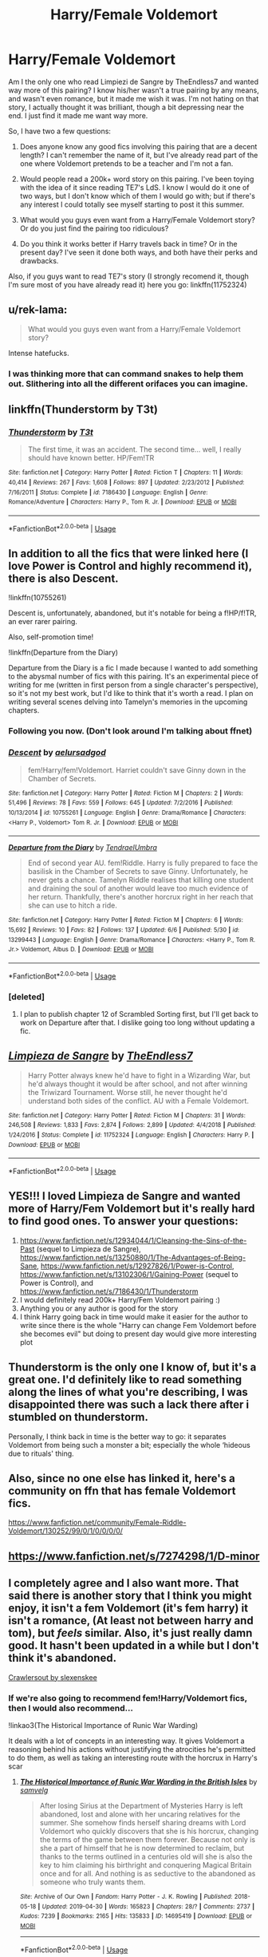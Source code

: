 #+TITLE: Harry/Female Voldemort

* Harry/Female Voldemort
:PROPERTIES:
:Author: ACI100
:Score: 26
:DateUnix: 1560911957.0
:DateShort: 2019-Jun-19
:FlairText: Request
:END:
Am I the only one who read Limpiezi de Sangre by TheEndless7 and wanted way more of this pairing? I know his/her wasn't a true pairing by any means, and wasn't even romance, but it made me wish it was. I'm not hating on that story, I actually thought it was brilliant, though a bit depressing near the end. I just find it made me want way more.

So, I have two a few questions:

1. Does anyone know any good fics involving this pairing that are a decent length? I can't remember the name of it, but I've already read part of the one where Voldemort pretends to be a teacher and I'm not a fan.

2. Would people read a 200k+ word story on this pairing. I've been toying with the idea of it since reading TE7's LdS. I know I would do it one of two ways, but I don't know which of them I would go with; but if there's any interest I could totally see myself starting to post it this summer.

3. What would you guys even want from a Harry/Female Voldemort story? Or do you just find the pairing too ridiculous?

4. Do you think it works better if Harry travels back in time? Or in the present day? I've seen it done both ways, and both have their perks and drawbacks.

Also, if you guys want to read TE7's story (I strongly recomend it, though I'm sure most of you have already read it) here you go: linkffn(11752324)


** u/rek-lama:
#+begin_quote
  What would you guys even want from a Harry/Female Voldemort story?
#+end_quote

Intense hatefucks.
:PROPERTIES:
:Author: rek-lama
:Score: 21
:DateUnix: 1560923710.0
:DateShort: 2019-Jun-19
:END:

*** I was thinking more that can command snakes to help them out. Slithering into all the different orifaces you can imagine.
:PROPERTIES:
:Author: Threedom_isnt_3
:Score: 3
:DateUnix: 1560970628.0
:DateShort: 2019-Jun-19
:END:


** linkffn(Thunderstorm by T3t)
:PROPERTIES:
:Author: LiteralAIDS
:Score: 11
:DateUnix: 1560919780.0
:DateShort: 2019-Jun-19
:END:

*** [[https://www.fanfiction.net/s/7186430/1/][*/Thunderstorm/*]] by [[https://www.fanfiction.net/u/2794632/T3t][/T3t/]]

#+begin_quote
  The first time, it was an accident. The second time... well, I really should have known better. HP/Fem!TR
#+end_quote

^{/Site/:} ^{fanfiction.net} ^{*|*} ^{/Category/:} ^{Harry} ^{Potter} ^{*|*} ^{/Rated/:} ^{Fiction} ^{T} ^{*|*} ^{/Chapters/:} ^{11} ^{*|*} ^{/Words/:} ^{40,414} ^{*|*} ^{/Reviews/:} ^{267} ^{*|*} ^{/Favs/:} ^{1,608} ^{*|*} ^{/Follows/:} ^{897} ^{*|*} ^{/Updated/:} ^{2/23/2012} ^{*|*} ^{/Published/:} ^{7/16/2011} ^{*|*} ^{/Status/:} ^{Complete} ^{*|*} ^{/id/:} ^{7186430} ^{*|*} ^{/Language/:} ^{English} ^{*|*} ^{/Genre/:} ^{Romance/Adventure} ^{*|*} ^{/Characters/:} ^{Harry} ^{P.,} ^{Tom} ^{R.} ^{Jr.} ^{*|*} ^{/Download/:} ^{[[http://www.ff2ebook.com/old/ffn-bot/index.php?id=7186430&source=ff&filetype=epub][EPUB]]} ^{or} ^{[[http://www.ff2ebook.com/old/ffn-bot/index.php?id=7186430&source=ff&filetype=mobi][MOBI]]}

--------------

*FanfictionBot*^{2.0.0-beta} | [[https://github.com/tusing/reddit-ffn-bot/wiki/Usage][Usage]]
:PROPERTIES:
:Author: FanfictionBot
:Score: 3
:DateUnix: 1560919837.0
:DateShort: 2019-Jun-19
:END:


** In addition to all the fics that were linked here (I love Power is Control and highly recommend it), there is also Descent.

!linkffn(10755261)

Descent is, unfortunately, abandoned, but it's notable for being a f!HP/f!TR, an ever rarer pairing.

Also, self-promotion time!

!linkffn(Departure from the Diary)

Departure from the Diary is a fic I made because I wanted to add something to the abysmal number of fics with this pairing. It's an experimental piece of writing for me (written in first person from a single character's perspective), so it's not my best work, but I'd like to think that it's worth a read. I plan on writing several scenes delving into Tamelyn's memories in the upcoming chapters.
:PROPERTIES:
:Author: Tenebris-Umbra
:Score: 9
:DateUnix: 1560925626.0
:DateShort: 2019-Jun-19
:END:

*** Following you now. (Don't look around I'm talking about ffnet)
:PROPERTIES:
:Author: WrathofAjax
:Score: 5
:DateUnix: 1560958113.0
:DateShort: 2019-Jun-19
:END:


*** [[https://www.fanfiction.net/s/10755261/1/][*/Descent/*]] by [[https://www.fanfiction.net/u/1244542/aelursadgod][/aelursadgod/]]

#+begin_quote
  fem!Harry/fem!Voldemort. Harriet couldn't save Ginny down in the Chamber of Secrets.
#+end_quote

^{/Site/:} ^{fanfiction.net} ^{*|*} ^{/Category/:} ^{Harry} ^{Potter} ^{*|*} ^{/Rated/:} ^{Fiction} ^{M} ^{*|*} ^{/Chapters/:} ^{2} ^{*|*} ^{/Words/:} ^{51,496} ^{*|*} ^{/Reviews/:} ^{78} ^{*|*} ^{/Favs/:} ^{559} ^{*|*} ^{/Follows/:} ^{645} ^{*|*} ^{/Updated/:} ^{7/2/2016} ^{*|*} ^{/Published/:} ^{10/13/2014} ^{*|*} ^{/id/:} ^{10755261} ^{*|*} ^{/Language/:} ^{English} ^{*|*} ^{/Genre/:} ^{Drama/Romance} ^{*|*} ^{/Characters/:} ^{<Harry} ^{P.,} ^{Voldemort>} ^{Tom} ^{R.} ^{Jr.} ^{*|*} ^{/Download/:} ^{[[http://www.ff2ebook.com/old/ffn-bot/index.php?id=10755261&source=ff&filetype=epub][EPUB]]} ^{or} ^{[[http://www.ff2ebook.com/old/ffn-bot/index.php?id=10755261&source=ff&filetype=mobi][MOBI]]}

--------------

[[https://www.fanfiction.net/s/13299443/1/][*/Departure from the Diary/*]] by [[https://www.fanfiction.net/u/3831521/TendraelUmbra][/TendraelUmbra/]]

#+begin_quote
  End of second year AU. fem!Riddle. Harry is fully prepared to face the basilisk in the Chamber of Secrets to save Ginny. Unfortunately, he never gets a chance. Tamelyn Riddle realises that killing one student and draining the soul of another would leave too much evidence of her return. Thankfully, there's another horcrux right in her reach that she can use to hitch a ride.
#+end_quote

^{/Site/:} ^{fanfiction.net} ^{*|*} ^{/Category/:} ^{Harry} ^{Potter} ^{*|*} ^{/Rated/:} ^{Fiction} ^{M} ^{*|*} ^{/Chapters/:} ^{6} ^{*|*} ^{/Words/:} ^{15,692} ^{*|*} ^{/Reviews/:} ^{10} ^{*|*} ^{/Favs/:} ^{82} ^{*|*} ^{/Follows/:} ^{137} ^{*|*} ^{/Updated/:} ^{6/6} ^{*|*} ^{/Published/:} ^{5/30} ^{*|*} ^{/id/:} ^{13299443} ^{*|*} ^{/Language/:} ^{English} ^{*|*} ^{/Genre/:} ^{Drama/Romance} ^{*|*} ^{/Characters/:} ^{<Harry} ^{P.,} ^{Tom} ^{R.} ^{Jr.>} ^{Voldemort,} ^{Albus} ^{D.} ^{*|*} ^{/Download/:} ^{[[http://www.ff2ebook.com/old/ffn-bot/index.php?id=13299443&source=ff&filetype=epub][EPUB]]} ^{or} ^{[[http://www.ff2ebook.com/old/ffn-bot/index.php?id=13299443&source=ff&filetype=mobi][MOBI]]}

--------------

*FanfictionBot*^{2.0.0-beta} | [[https://github.com/tusing/reddit-ffn-bot/wiki/Usage][Usage]]
:PROPERTIES:
:Author: FanfictionBot
:Score: 2
:DateUnix: 1560925640.0
:DateShort: 2019-Jun-19
:END:


*** [deleted]
:PROPERTIES:
:Score: 2
:DateUnix: 1563125047.0
:DateShort: 2019-Jul-14
:END:

**** I plan to publish chapter 12 of Scrambled Sorting first, but I'll get back to work on Departure after that. I dislike going too long without updating a fic.
:PROPERTIES:
:Author: Tenebris-Umbra
:Score: 1
:DateUnix: 1563125173.0
:DateShort: 2019-Jul-14
:END:


** [[https://www.fanfiction.net/s/11752324/1/][*/Limpieza de Sangre/*]] by [[https://www.fanfiction.net/u/2638737/TheEndless7][/TheEndless7/]]

#+begin_quote
  Harry Potter always knew he'd have to fight in a Wizarding War, but he'd always thought it would be after school, and not after winning the Triwizard Tournament. Worse still, he never thought he'd understand both sides of the conflict. AU with a Female Voldemort.
#+end_quote

^{/Site/:} ^{fanfiction.net} ^{*|*} ^{/Category/:} ^{Harry} ^{Potter} ^{*|*} ^{/Rated/:} ^{Fiction} ^{M} ^{*|*} ^{/Chapters/:} ^{31} ^{*|*} ^{/Words/:} ^{246,508} ^{*|*} ^{/Reviews/:} ^{1,833} ^{*|*} ^{/Favs/:} ^{2,874} ^{*|*} ^{/Follows/:} ^{2,899} ^{*|*} ^{/Updated/:} ^{4/4/2018} ^{*|*} ^{/Published/:} ^{1/24/2016} ^{*|*} ^{/Status/:} ^{Complete} ^{*|*} ^{/id/:} ^{11752324} ^{*|*} ^{/Language/:} ^{English} ^{*|*} ^{/Characters/:} ^{Harry} ^{P.} ^{*|*} ^{/Download/:} ^{[[http://www.ff2ebook.com/old/ffn-bot/index.php?id=11752324&source=ff&filetype=epub][EPUB]]} ^{or} ^{[[http://www.ff2ebook.com/old/ffn-bot/index.php?id=11752324&source=ff&filetype=mobi][MOBI]]}

--------------

*FanfictionBot*^{2.0.0-beta} | [[https://github.com/tusing/reddit-ffn-bot/wiki/Usage][Usage]]
:PROPERTIES:
:Author: FanfictionBot
:Score: 9
:DateUnix: 1560911984.0
:DateShort: 2019-Jun-19
:END:


** YES!!! I loved Limpieza de Sangre and wanted more of Harry/Fem Voldemort but it's really hard to find good ones. To answer your questions:

1. [[https://www.fanfiction.net/s/12934044/1/Cleansing-the-Sins-of-the-Past]] (sequel to Limpieza de Sangre), [[https://www.fanfiction.net/s/13250880/1/The-Advantages-of-Being-Sane]], [[https://www.fanfiction.net/s/12927826/1/Power-is-Control]], [[https://www.fanfiction.net/s/13102306/1/Gaining-Power]] (sequel to Power is Control), and [[https://www.fanfiction.net/s/7186430/1/Thunderstorm]]
2. I would definitely read 200k+ Harry/Fem Voldemort pairing :)
3. Anything you or any author is good for the story
4. I think Harry going back in time would make it easier for the author to write since there is the whole "Harry can change Fem Voldemort before she becomes evil" but doing to present day would give more interesting plot
:PROPERTIES:
:Author: 0-0Danny0-0
:Score: 6
:DateUnix: 1560918329.0
:DateShort: 2019-Jun-19
:END:


** Thunderstorm is the only one I know of, but it's a great one. I'd definitely like to read something along the lines of what you're describing, I was disappointed there was such a lack there after i stumbled on thunderstorm.

Personally, I think back in time is the better way to go: it separates Voldemort from being such a monster a bit; especially the whole ‘hideous due to rituals' thing.
:PROPERTIES:
:Author: HighEnergy_Christian
:Score: 3
:DateUnix: 1560921308.0
:DateShort: 2019-Jun-19
:END:


** Also, since no one else has linked it, here's a community on ffn that has female Voldemort fics.

[[https://www.fanfiction.net/community/Female-Riddle-Voldemort/130252/99/0/1/0/0/0/0/]]
:PROPERTIES:
:Author: Tenebris-Umbra
:Score: 3
:DateUnix: 1560977685.0
:DateShort: 2019-Jun-20
:END:


** [[https://www.fanfiction.net/s/7274298/1/D-minor]]
:PROPERTIES:
:Author: GroaningPizza
:Score: 2
:DateUnix: 1560931781.0
:DateShort: 2019-Jun-19
:END:


** I completely agree and I also want more. That said there is another story that I think you might enjoy, it isn't a fem Voldemort (it's fem harry) it isn't a romance, (At least not between harry and tom), but /feels/ similar. Also, it's just really damn good. It hasn't been updated in a while but I don't think it's abandoned.

[[https://m.fanfiction.net/s/10942056/1/][Crawlersout by slexenskee]]
:PROPERTIES:
:Score: 2
:DateUnix: 1560945608.0
:DateShort: 2019-Jun-19
:END:

*** If we're also going to recommend fem!Harry/Voldemort fics, then I would also recommend...

!linkao3(The Historical Importance of Runic War Warding)

It deals with a lot of concepts in an interesting way. It gives Voldemort a reasoning behind his actions without justifying the atrocities he's permitted to do them, as well as taking an interesting route with the horcrux in Harry's scar
:PROPERTIES:
:Author: Tenebris-Umbra
:Score: 1
:DateUnix: 1560958947.0
:DateShort: 2019-Jun-19
:END:

**** [[https://archiveofourown.org/works/14695419][*/The Historical Importance of Runic War Warding in the British Isles/*]] by [[https://www.archiveofourown.org/users/samvelg/pseuds/samvelg][/samvelg/]]

#+begin_quote
  After losing Sirius at the Department of Mysteries Harry is left abandoned, lost and alone with her uncaring relatives for the summer. She somehow finds herself sharing dreams with Lord Voldemort who quickly discovers that she is his horcrux, changing the terms of the game between them forever. Because not only is she a part of himself that he is now determined to reclaim, but thanks to the terms outlined in a centuries old will she is also the key to him claiming his birthright and conquering Magical Britain once and for all. And nothing is as seductive to the abandoned as someone who truly wants them.
#+end_quote

^{/Site/:} ^{Archive} ^{of} ^{Our} ^{Own} ^{*|*} ^{/Fandom/:} ^{Harry} ^{Potter} ^{-} ^{J.} ^{K.} ^{Rowling} ^{*|*} ^{/Published/:} ^{2018-05-18} ^{*|*} ^{/Updated/:} ^{2019-04-30} ^{*|*} ^{/Words/:} ^{165823} ^{*|*} ^{/Chapters/:} ^{28/?} ^{*|*} ^{/Comments/:} ^{2737} ^{*|*} ^{/Kudos/:} ^{7239} ^{*|*} ^{/Bookmarks/:} ^{2165} ^{*|*} ^{/Hits/:} ^{135833} ^{*|*} ^{/ID/:} ^{14695419} ^{*|*} ^{/Download/:} ^{[[https://archiveofourown.org/downloads/14695419/The%20Historical.epub?updated_at=1559357648][EPUB]]} ^{or} ^{[[https://archiveofourown.org/downloads/14695419/The%20Historical.mobi?updated_at=1559357648][MOBI]]}

--------------

*FanfictionBot*^{2.0.0-beta} | [[https://github.com/tusing/reddit-ffn-bot/wiki/Usage][Usage]]
:PROPERTIES:
:Author: FanfictionBot
:Score: 2
:DateUnix: 1560958968.0
:DateShort: 2019-Jun-19
:END:


** u/usernameXbillion:
#+begin_quote
  do you just find the pairing too ridiculous?
#+end_quote

 

Yes

 

#+begin_quote
  Do you think it works better if Harry travels back in time?
#+end_quote

 

Only way that it would be even remotely readable
:PROPERTIES:
:Author: usernameXbillion
:Score: 2
:DateUnix: 1560965811.0
:DateShort: 2019-Jun-19
:END:


** I just finished Liempre de Sangre and I never knew that I wanted thay until now. The Harry/Emily dynamic was so good. I want more.
:PROPERTIES:
:Author: yung-lew
:Score: 2
:DateUnix: 1561042722.0
:DateShort: 2019-Jun-20
:END:

*** Also thank you for putting me on to this
:PROPERTIES:
:Author: yung-lew
:Score: 2
:DateUnix: 1561042916.0
:DateShort: 2019-Jun-20
:END:


** samesies
:PROPERTIES:
:Author: capeus
:Score: 2
:DateUnix: 1560918175.0
:DateShort: 2019-Jun-19
:END:


** I've actually had an idea for this pairing through time travel for several years that I really liked but I never found the time to get around to writing it. Maybe one of these days. I think it could be cool if done well.
:PROPERTIES:
:Author: Emerald-Guardian
:Score: 1
:DateUnix: 1560989995.0
:DateShort: 2019-Jun-20
:END:
